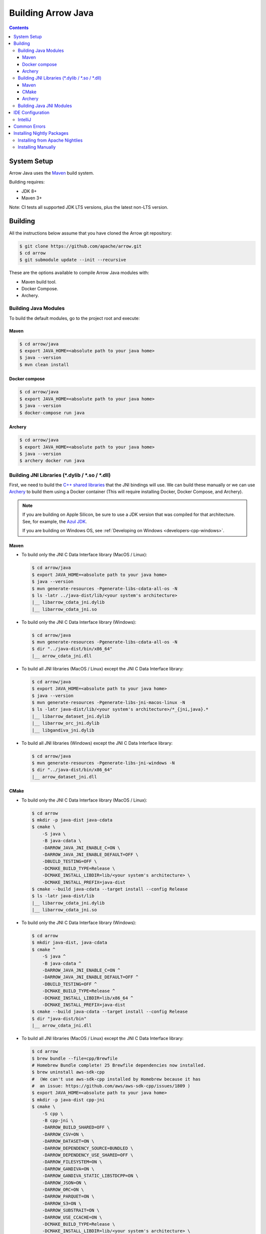 .. Licensed to the Apache Software Foundation (ASF) under one
.. or more contributor license agreements.  See the NOTICE file
.. distributed with this work for additional information
.. regarding copyright ownership.  The ASF licenses this file
.. to you under the Apache License, Version 2.0 (the
.. "License"); you may not use this file except in compliance
.. with the License.  You may obtain a copy of the License at

..   http://www.apache.org/licenses/LICENSE-2.0

.. Unless required by applicable law or agreed to in writing,
.. software distributed under the License is distributed on an
.. "AS IS" BASIS, WITHOUT WARRANTIES OR CONDITIONS OF ANY
.. KIND, either express or implied.  See the License for the
.. specific language governing permissions and limitations
.. under the License.

.. highlight:: console

.. _building-arrow-java:

===================
Building Arrow Java
===================

.. contents::

System Setup
============

Arrow Java uses the `Maven <https://maven.apache.org/>`_ build system.

Building requires:

* JDK 8+
* Maven 3+

Note: CI tests all supported JDK LTS versions, plus the latest non-LTS version.

Building
========

All the instructions below assume that you have cloned the Arrow git
repository:

.. code-block::

    $ git clone https://github.com/apache/arrow.git
    $ cd arrow
    $ git submodule update --init --recursive

These are the options available to compile Arrow Java modules with:

* Maven build tool.
* Docker Compose.
* Archery.

Building Java Modules
---------------------

To build the default modules, go to the project root and execute:

Maven
~~~~~

.. code-block::

    $ cd arrow/java
    $ export JAVA_HOME=<absolute path to your java home>
    $ java --version
    $ mvn clean install

Docker compose
~~~~~~~~~~~~~~

.. code-block::

    $ cd arrow/java
    $ export JAVA_HOME=<absolute path to your java home>
    $ java --version
    $ docker-compose run java

Archery
~~~~~~~

.. code-block::

    $ cd arrow/java
    $ export JAVA_HOME=<absolute path to your java home>
    $ java --version
    $ archery docker run java

Building JNI Libraries (\*.dylib / \*.so / \*.dll)
--------------------------------------------------

First, we need to build the `C++ shared libraries`_ that the JNI bindings will use.
We can build these manually or we can use `Archery`_ to build them using a Docker container
(This will require installing Docker, Docker Compose, and Archery).

.. note::
   If you are building on Apple Silicon, be sure to use a JDK version that was compiled
   for that architecture. See, for example, the `Azul JDK <https://www.azul.com/downloads/?os=macos&architecture=arm-64-bit&package=jdk>`_.

   If you are building on Windows OS, see :ref:`Developing on Windows <developers-cpp-windows>`.

Maven
~~~~~

- To build only the JNI C Data Interface library (MacOS / Linux):

  .. code-block:: text

      $ cd arrow/java
      $ export JAVA_HOME=<absolute path to your java home>
      $ java --version
      $ mvn generate-resources -Pgenerate-libs-cdata-all-os -N
      $ ls -latr ../java-dist/lib/<your system's architecture>
      |__ libarrow_cdata_jni.dylib
      |__ libarrow_cdata_jni.so

- To build only the JNI C Data Interface library (Windows):

  .. code-block::

      $ cd arrow/java
      $ mvn generate-resources -Pgenerate-libs-cdata-all-os -N
      $ dir "../java-dist/bin/x86_64"
      |__ arrow_cdata_jni.dll

- To build all JNI libraries (MacOS / Linux) except the JNI C Data Interface library:

  .. code-block:: text

      $ cd arrow/java
      $ export JAVA_HOME=<absolute path to your java home>
      $ java --version
      $ mvn generate-resources -Pgenerate-libs-jni-macos-linux -N
      $ ls -latr java-dist/lib/<your system's architecture>/*_{jni,java}.*
      |__ libarrow_dataset_jni.dylib
      |__ libarrow_orc_jni.dylib
      |__ libgandiva_jni.dylib

- To build all JNI libraries (Windows) except the JNI C Data Interface library:

  .. code-block::

      $ cd arrow/java
      $ mvn generate-resources -Pgenerate-libs-jni-windows -N
      $ dir "../java-dist/bin/x86_64"
      |__ arrow_dataset_jni.dll

CMake
~~~~~

- To build only the JNI C Data Interface library (MacOS / Linux):

  .. code-block:: text

      $ cd arrow
      $ mkdir -p java-dist java-cdata
      $ cmake \
          -S java \
          -B java-cdata \
          -DARROW_JAVA_JNI_ENABLE_C=ON \
          -DARROW_JAVA_JNI_ENABLE_DEFAULT=OFF \
          -DBUILD_TESTING=OFF \
          -DCMAKE_BUILD_TYPE=Release \
          -DCMAKE_INSTALL_LIBDIR=lib/<your system's architecture> \
          -DCMAKE_INSTALL_PREFIX=java-dist
      $ cmake --build java-cdata --target install --config Release
      $ ls -latr java-dist/lib
      |__ libarrow_cdata_jni.dylib
      |__ libarrow_cdata_jni.so

- To build only the JNI C Data Interface library (Windows):

  .. code-block::

      $ cd arrow
      $ mkdir java-dist, java-cdata
      $ cmake ^
          -S java ^
          -B java-cdata ^
          -DARROW_JAVA_JNI_ENABLE_C=ON ^
          -DARROW_JAVA_JNI_ENABLE_DEFAULT=OFF ^
          -DBUILD_TESTING=OFF ^
          -DCMAKE_BUILD_TYPE=Release ^
          -DCMAKE_INSTALL_LIBDIR=lib/x86_64 ^
          -DCMAKE_INSTALL_PREFIX=java-dist
      $ cmake --build java-cdata --target install --config Release
      $ dir "java-dist/bin"
      |__ arrow_cdata_jni.dll

- To build all JNI libraries (MacOS / Linux) except the JNI C Data Interface library:

  .. code-block::

      $ cd arrow
      $ brew bundle --file=cpp/Brewfile
      # Homebrew Bundle complete! 25 Brewfile dependencies now installed.
      $ brew uninstall aws-sdk-cpp
      #  (We can't use aws-sdk-cpp installed by Homebrew because it has
      #  an issue: https://github.com/aws/aws-sdk-cpp/issues/1809 )
      $ export JAVA_HOME=<absolute path to your java home>
      $ mkdir -p java-dist cpp-jni
      $ cmake \
          -S cpp \
          -B cpp-jni \
          -DARROW_BUILD_SHARED=OFF \
          -DARROW_CSV=ON \
          -DARROW_DATASET=ON \
          -DARROW_DEPENDENCY_SOURCE=BUNDLED \
          -DARROW_DEPENDENCY_USE_SHARED=OFF \
          -DARROW_FILESYSTEM=ON \
          -DARROW_GANDIVA=ON \
          -DARROW_GANDIVA_STATIC_LIBSTDCPP=ON \
          -DARROW_JSON=ON \
          -DARROW_ORC=ON \
          -DARROW_PARQUET=ON \
          -DARROW_S3=ON \
          -DARROW_SUBSTRAIT=ON \
          -DARROW_USE_CCACHE=ON \
          -DCMAKE_BUILD_TYPE=Release \
          -DCMAKE_INSTALL_LIBDIR=lib/<your system's architecture> \
          -DCMAKE_INSTALL_PREFIX=java-dist \
          -DCMAKE_UNITY_BUILD=ON
      $ cmake --build cpp-jni --target install --config Release
      $ cmake \
          -S java \
          -B java-jni \
          -DARROW_JAVA_JNI_ENABLE_C=OFF \
          -DARROW_JAVA_JNI_ENABLE_DEFAULT=ON \
          -DBUILD_TESTING=OFF \
          -DCMAKE_BUILD_TYPE=Release \
          -DCMAKE_INSTALL_LIBDIR=lib/<your system's architecture> \
          -DCMAKE_INSTALL_PREFIX=java-dist \
          -DCMAKE_PREFIX_PATH=$PWD/java-dist \
          -DProtobuf_ROOT=$PWD/../cpp-jni/protobuf_ep-install \
          -DProtobuf_USE_STATIC_LIBS=ON
      $ cmake --build java-jni --target install --config Release
      $ ls -latr java-dist/lib/<your system's architecture>/*_{jni,java}.*
      |__ libarrow_dataset_jni.dylib
      |__ libarrow_orc_jni.dylib
      |__ libgandiva_jni.dylib

- To build all JNI libraries (Windows) except the JNI C Data Interface library:

  .. code-block::

      $ cd arrow
      $ mkdir java-dist, cpp-jni
      $ cmake ^
          -S cpp ^
          -B cpp-jni ^
          -DARROW_BUILD_SHARED=OFF ^
          -DARROW_CSV=ON ^
          -DARROW_DATASET=ON ^
          -DARROW_DEPENDENCY_USE_SHARED=OFF ^
          -DARROW_FILESYSTEM=ON ^
          -DARROW_GANDIVA=OFF ^
          -DARROW_JSON=ON ^
          -DARROW_ORC=ON ^
          -DARROW_PARQUET=ON ^
          -DARROW_S3=ON ^
          -DARROW_SUBSTRAIT=ON ^
          -DARROW_USE_CCACHE=ON ^
          -DARROW_WITH_BROTLI=ON ^
          -DARROW_WITH_LZ4=ON ^
          -DARROW_WITH_SNAPPY=ON ^
          -DARROW_WITH_ZLIB=ON ^
          -DARROW_WITH_ZSTD=ON ^
          -DCMAKE_BUILD_TYPE=Release ^
          -DCMAKE_INSTALL_LIBDIR=lib/x86_64 ^
          -DCMAKE_INSTALL_PREFIX=java-dist ^
          -DCMAKE_UNITY_BUILD=ON ^
          -GNinja
      $ cd cpp-jni
      $ ninja install
      $ cd ../
      $ cmake ^
          -S java ^
          -B java-jni ^
          -DARROW_JAVA_JNI_ENABLE_C=OFF ^
          -DARROW_JAVA_JNI_ENABLE_DATASET=ON ^
          -DARROW_JAVA_JNI_ENABLE_DEFAULT=ON ^
          -DARROW_JAVA_JNI_ENABLE_GANDIVA=OFF ^
          -DARROW_JAVA_JNI_ENABLE_ORC=ON ^
          -DBUILD_TESTING=OFF ^
          -DCMAKE_BUILD_TYPE=Release ^
          -DCMAKE_INSTALL_LIBDIR=lib/x86_64 ^
          -DCMAKE_INSTALL_PREFIX=java-dist ^
          -DCMAKE_PREFIX_PATH=$PWD/java-dist
      $ cmake --build java-jni --target install --config Release
      $ dir "java-dist/bin"
      |__ arrow_orc_jni.dll
      |__ arrow_dataset_jni.dll

Archery
~~~~~~~

.. code-block:: text

    $ cd arrow
    $ archery docker run java-jni-manylinux-2014
    $ ls -latr java-dist/<your system's architecture>/
    |__ libarrow_cdata_jni.so
    |__ libarrow_dataset_jni.so
    |__ libarrow_orc_jni.so
    |__ libgandiva_jni.so

Building Java JNI Modules
-------------------------

- To compile the JNI bindings, use the ``arrow-c-data`` Maven profile:

  .. code-block::

      $ cd arrow/java
      $ mvn -Darrow.c.jni.dist.dir=<absolute path to your arrow folder>/java-dist/lib -Parrow-c-data clean install

- To compile the JNI bindings for ORC / Gandiva / Dataset, use the ``arrow-jni`` Maven profile:

  .. code-block::

      $ cd arrow/java
      $ mvn \
          -Darrow.cpp.build.dir=<absolute path to your arrow folder>/java-dist/lib/ \
          -Darrow.c.jni.dist.dir=<absolute path to your arrow folder>/java-dist/lib/ \
          -Parrow-jni clean install

IDE Configuration
=================

IntelliJ
--------

To start working on Arrow in IntelliJ: build the project once from the command
line using ``mvn clean install``. Then open the ``java/`` subdirectory of the
Arrow repository, and update the following settings:

* In the Files tool window, find the path ``vector/target/generated-sources``,
  right click the directory, and select Mark Directory as > Generated Sources
  Root. There is no need to mark other generated sources directories, as only
  the ``vector`` module generates sources.
* For JDK 8, disable the ``error-prone`` profile to build the project successfully.
* For JDK 11, due to an `IntelliJ bug
  <https://youtrack.jetbrains.com/issue/IDEA-201168>`__, you must go into
  Settings > Build, Execution, Deployment > Compiler > Java Compiler and disable
  "Use '--release' option for cross-compilation (Java 9 and later)". Otherwise
  you will get an error like "package sun.misc does not exist".
* You may want to disable error-prone entirely if it gives spurious
  warnings (disable both error-prone profiles in the Maven tool window
  and "Reload All Maven Projects").
* If using IntelliJ's Maven integration to build, you may need to change
  ``<fork>`` to ``false`` in the pom.xml files due to an `IntelliJ bug
  <https://youtrack.jetbrains.com/issue/IDEA-278903>`__.

You may not need to update all of these settings if you build/test with the
IntelliJ Maven integration instead of with IntelliJ directly.

Common Errors
=============

* When working with the JNI code: if the C++ build cannot find dependencies, with errors like these:

  .. code-block::

     Could NOT find Boost (missing: Boost_INCLUDE_DIR system filesystem)
     Could NOT find Lz4 (missing: LZ4_LIB)
     Could NOT find zstd (missing: ZSTD_LIB)

  Specify that the dependencies should be downloaded at build time (more details at `Dependency Resolution`_):

  .. code-block::

     -Dre2_SOURCE=BUNDLED \
     -DBoost_SOURCE=BUNDLED \
     -Dutf8proc_SOURCE=BUNDLED \
     -DSnappy_SOURCE=BUNDLED \
     -DORC_SOURCE=BUNDLED \
     -DZLIB_SOURCE=BUNDLED

.. _Archery: https://github.com/apache/arrow/blob/main/dev/archery/README.md
.. _Dependency Resolution: https://arrow.apache.org/docs/developers/cpp/building.html#individual-dependency-resolution
.. _C++ shared libraries: https://arrow.apache.org/docs/cpp/build_system.html


Installing Nightly Packages
===========================

.. warning::
    These packages are not official releases. Use them at your own risk.

Arrow nightly builds are posted on the mailing list at `builds@arrow.apache.org`_.
The artifacts are uploaded to GitHub. For example, for 2022/07/30, they can be found at `Github Nightly`_.


Installing from Apache Nightlies
--------------------------------
1. Look up the nightly version number for the Arrow libraries used.

   For example, for ``arrow-memory``, visit  https://nightlies.apache.org/arrow/java/org/apache/arrow/arrow-memory/ and see what versions are available (e.g. 9.0.0.dev501).
2. Add Apache Nightlies Repository to the Maven/Gradle project.

   .. code-block:: xml

      <properties>
         <arrow.version>9.0.0.dev501</arrow.version>
      </properties>
      ...
      <repositories>
         <repository>
               <id>arrow-apache-nightlies</id>
               <url>https://nightlies.apache.org/arrow/java</url>
         </repository>
      </repositories>
      ...
      <dependencies>
         <dependency>
               <groupId>org.apache.arrow</groupId>
               <artifactId>arrow-vector</artifactId>
               <version>${arrow.version}</version>
         </dependency>
      </dependencies>
      ...

Installing Manually
-------------------

1. Decide nightly packages repository to use, for example: https://github.com/ursacomputing/crossbow/releases/tag/nightly-packaging-2022-07-30-0-github-java-jars
2. Add packages to your pom.xml, for example: flight-core (it depends on: arrow-format, arrow-vector, arrow-memeory-core and arrow-memory-netty).

   .. code-block:: xml

      <properties>
         <maven.compiler.source>8</maven.compiler.source>
         <maven.compiler.target>8</maven.compiler.target>
         <arrow.version>9.0.0.dev501</arrow.version>
      </properties>

      <dependencies>
         <dependency>
               <groupId>org.apache.arrow</groupId>
               <artifactId>flight-core</artifactId>
               <version>${arrow.version}</version>
         </dependency>
      </dependencies>

3. Download the necessary pom and jar files to a temporary directory:

   .. code-block:: shell

      $ mkdir nightly-packaging-2022-07-30-0-github-java-jars
      $ cd nightly-packaging-2022-07-30-0-github-java-jars
      $ wget https://github.com/ursacomputing/crossbow/releases/download/nightly-packaging-2022-07-30-0-github-java-jars/arrow-java-root-9.0.0.dev501.pom
      $ wget https://github.com/ursacomputing/crossbow/releases/download/nightly-packaging-2022-07-30-0-github-java-jars/arrow-format-9.0.0.dev501.pom
      $ wget https://github.com/ursacomputing/crossbow/releases/download/nightly-packaging-2022-07-30-0-github-java-jars/arrow-format-9.0.0.dev501.jar
      $ wget https://github.com/ursacomputing/crossbow/releases/download/nightly-packaging-2022-07-30-0-github-java-jars/arrow-vector-9.0.0.dev501.pom
      $ wget https://github.com/ursacomputing/crossbow/releases/download/nightly-packaging-2022-07-30-0-github-java-jars/arrow-vector-9.0.0.dev501.jar
      $ wget https://github.com/ursacomputing/crossbow/releases/download/nightly-packaging-2022-07-30-0-github-java-jars/arrow-memory-9.0.0.dev501.pom
      $ wget https://github.com/ursacomputing/crossbow/releases/download/nightly-packaging-2022-07-30-0-github-java-jars/arrow-memory-core-9.0.0.dev501.pom
      $ wget https://github.com/ursacomputing/crossbow/releases/download/nightly-packaging-2022-07-30-0-github-java-jars/arrow-memory-netty-9.0.0.dev501.pom
      $ wget https://github.com/ursacomputing/crossbow/releases/download/nightly-packaging-2022-07-30-0-github-java-jars/arrow-memory-core-9.0.0.dev501.jar
      $ wget https://github.com/ursacomputing/crossbow/releases/download/nightly-packaging-2022-07-30-0-github-java-jars/arrow-memory-netty-9.0.0.dev501.jar
      $ wget https://github.com/ursacomputing/crossbow/releases/download/nightly-packaging-2022-07-30-0-github-java-jars/arrow-flight-9.0.0.dev501.pom
      $ wget https://github.com/ursacomputing/crossbow/releases/download/nightly-packaging-2022-07-30-0-github-java-jars/flight-core-9.0.0.dev501.pom
      $ wget https://github.com/ursacomputing/crossbow/releases/download/nightly-packaging-2022-07-30-0-github-java-jars/flight-core-9.0.0.dev501.jar
      $ tree
      .
      ├── arrow-flight-9.0.0.dev501.pom
      ├── arrow-format-9.0.0.dev501.jar
      ├── arrow-format-9.0.0.dev501.pom
      ├── arrow-java-root-9.0.0.dev501.pom
      ├── arrow-memory-9.0.0.dev501.pom
      ├── arrow-memory-core-9.0.0.dev501.jar
      ├── arrow-memory-core-9.0.0.dev501.pom
      ├── arrow-memory-netty-9.0.0.dev501.jar
      ├── arrow-memory-netty-9.0.0.dev501.pom
      ├── arrow-vector-9.0.0.dev501.jar
      ├── arrow-vector-9.0.0.dev501.pom
      ├── flight-core-9.0.0.dev501.jar
      └── flight-core-9.0.0.dev501.pom

4. Install the artifacts to the local Maven repository with ``mvn install:install-file``:

   .. code-block:: shell

      $ mvn install:install-file -Dfile="$(pwd)/arrow-java-root-9.0.0.dev501.pom" -DgroupId=org.apache.arrow -DartifactId=arrow-java-root -Dversion=9.0.0.dev501 -Dpackaging=pom
      $ mvn install:install-file -Dfile="$(pwd)/arrow-format-9.0.0.dev501.pom" -DgroupId=org.apache.arrow -DartifactId=arrow-format -Dversion=9.0.0.dev501 -Dpackaging=pom
      $ mvn install:install-file -Dfile="$(pwd)/arrow-format-9.0.0.dev501.jar" -DgroupId=org.apache.arrow -DartifactId=arrow-format -Dversion=9.0.0.dev501 -Dpackaging=jar
      $ mvn install:install-file -Dfile="$(pwd)/arrow-vector-9.0.0.dev501.pom" -DgroupId=org.apache.arrow -DartifactId=arrow-vector -Dversion=9.0.0.dev501 -Dpackaging=pom
      $ mvn install:install-file -Dfile="$(pwd)/arrow-vector-9.0.0.dev501.jar" -DgroupId=org.apache.arrow -DartifactId=arrow-vector -Dversion=9.0.0.dev501 -Dpackaging=jar
      $ mvn install:install-file -Dfile="$(pwd)/arrow-memory-9.0.0.dev501.pom" -DgroupId=org.apache.arrow -DartifactId=arrow-memory -Dversion=9.0.0.dev501 -Dpackaging=pom
      $ mvn install:install-file -Dfile="$(pwd)/arrow-memory-core-9.0.0.dev501.pom" -DgroupId=org.apache.arrow -DartifactId=arrow-memory-core -Dversion=9.0.0.dev501 -Dpackaging=pom
      $ mvn install:install-file -Dfile="$(pwd)/arrow-memory-netty-9.0.0.dev501.pom" -DgroupId=org.apache.arrow -DartifactId=arrow-memory-netty -Dversion=9.0.0.dev501 -Dpackaging=pom
      $ mvn install:install-file -Dfile="$(pwd)/arrow-memory-core-9.0.0.dev501.jar" -DgroupId=org.apache.arrow -DartifactId=arrow-memory-core -Dversion=9.0.0.dev501 -Dpackaging=jar
      $ mvn install:install-file -Dfile="$(pwd)/arrow-memory-netty-9.0.0.dev501.jar" -DgroupId=org.apache.arrow -DartifactId=arrow-memory-netty -Dversion=9.0.0.dev501 -Dpackaging=jar
      $ mvn install:install-file -Dfile="$(pwd)/arrow-flight-9.0.0.dev501.pom" -DgroupId=org.apache.arrow -DartifactId=arrow-flight -Dversion=9.0.0.dev501 -Dpackaging=pom
      $ mvn install:install-file -Dfile="$(pwd)/flight-core-9.0.0.dev501.pom" -DgroupId=org.apache.arrow -DartifactId=flight-core -Dversion=9.0.0.dev501 -Dpackaging=pom
      $ mvn install:install-file -Dfile="$(pwd)/flight-core-9.0.0.dev501.jar" -DgroupId=org.apache.arrow -DartifactId=flight-core -Dversion=9.0.0.dev501 -Dpackaging=jar

5. Validate that the packages were installed:

   .. code-block:: shell

      $ tree ~/.m2/repository/org/apache/arrow
      .
      ├── arrow-flight
      │   ├── 9.0.0.dev501
      │   │   └── arrow-flight-9.0.0.dev501.pom
      ├── arrow-format
      │   ├── 9.0.0.dev501
      │   │   ├── arrow-format-9.0.0.dev501.jar
      │   │   └── arrow-format-9.0.0.dev501.pom
      ├── arrow-java-root
      │   ├── 9.0.0.dev501
      │   │   └── arrow-java-root-9.0.0.dev501.pom
      ├── arrow-memory
      │   ├── 9.0.0.dev501
      │   │   └── arrow-memory-9.0.0.dev501.pom
      ├── arrow-memory-core
      │   ├── 9.0.0.dev501
      │   │   ├── arrow-memory-core-9.0.0.dev501.jar
      │   │   └── arrow-memory-core-9.0.0.dev501.pom
      ├── arrow-memory-netty
      │   ├── 9.0.0.dev501
      │   │   ├── arrow-memory-netty-9.0.0.dev501.jar
      │   │   └── arrow-memory-netty-9.0.0.dev501.pom
      ├── arrow-vector
      │   ├── 9.0.0.dev501
      │   │   ├── _remote.repositories
      │   │   ├── arrow-vector-9.0.0.dev501.jar
      │   │   └── arrow-vector-9.0.0.dev501.pom
      └── flight-core
         ├── 9.0.0.dev501
         │   ├── flight-core-9.0.0.dev501.jar
         │   └── flight-core-9.0.0.dev501.pom

6. Compile your project like usual with ``mvn clean install``.

.. _builds@arrow.apache.org: https://lists.apache.org/list.html?builds@arrow.apache.org
.. _Github Nightly: https://github.com/ursacomputing/crossbow/releases/tag/nightly-packaging-2022-07-30-0-github-java-jars

